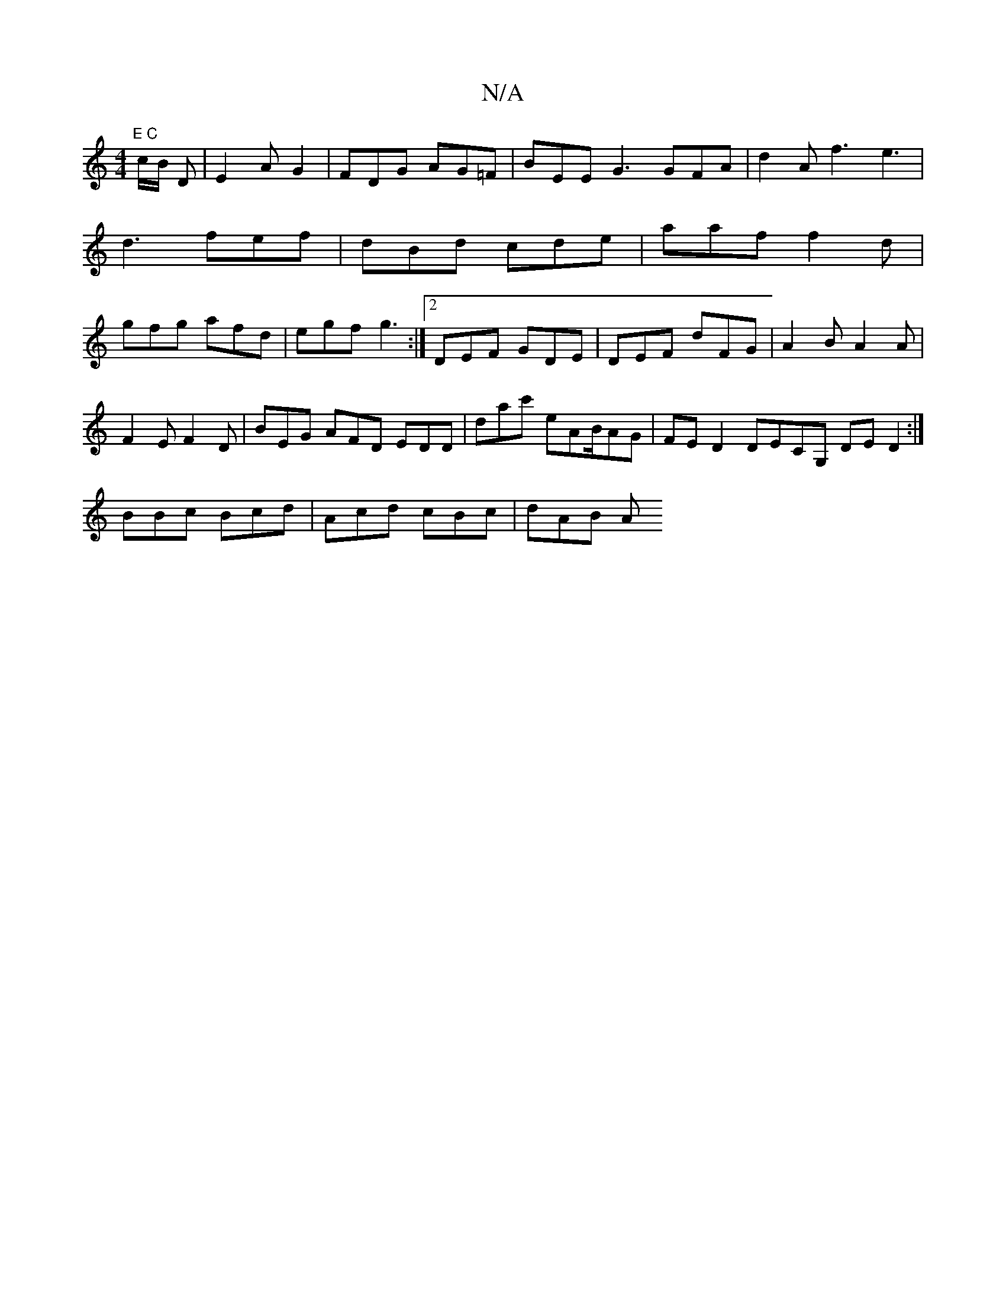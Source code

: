 X:1
T:N/A
M:4/4
R:N/A
K:Cmajor
"E C"c/2B/2 D | E2A G2 | FDG AG=F | BEE G3 GFA|d2 A f3 e3|d3 fef|dBd cde|aaf f2d|gfg afd|egf g3:|2 DEF GDE|DEF dFG|A2B A2A|
F2E F2D|BEG AFD EDD|dac' eAB/2AG|FED2 DECG, DED2:|
BBc Bcd | Acd cBc | dAB A
